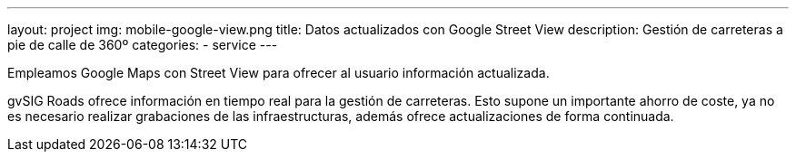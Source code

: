 ---
layout: project
img: mobile-google-view.png
title: Datos actualizados con Google Street View
description: Gestión de carreteras a pie de calle de 360º
categories:
- service
---

Empleamos Google Maps con Street View para ofrecer al usuario información actualizada.

gvSIG Roads ofrece información en tiempo real para la gestión de carreteras.
Esto supone un importante ahorro de coste, ya no es necesario realizar grabaciones
de las infraestructuras, además ofrece actualizaciones de forma continuada.
